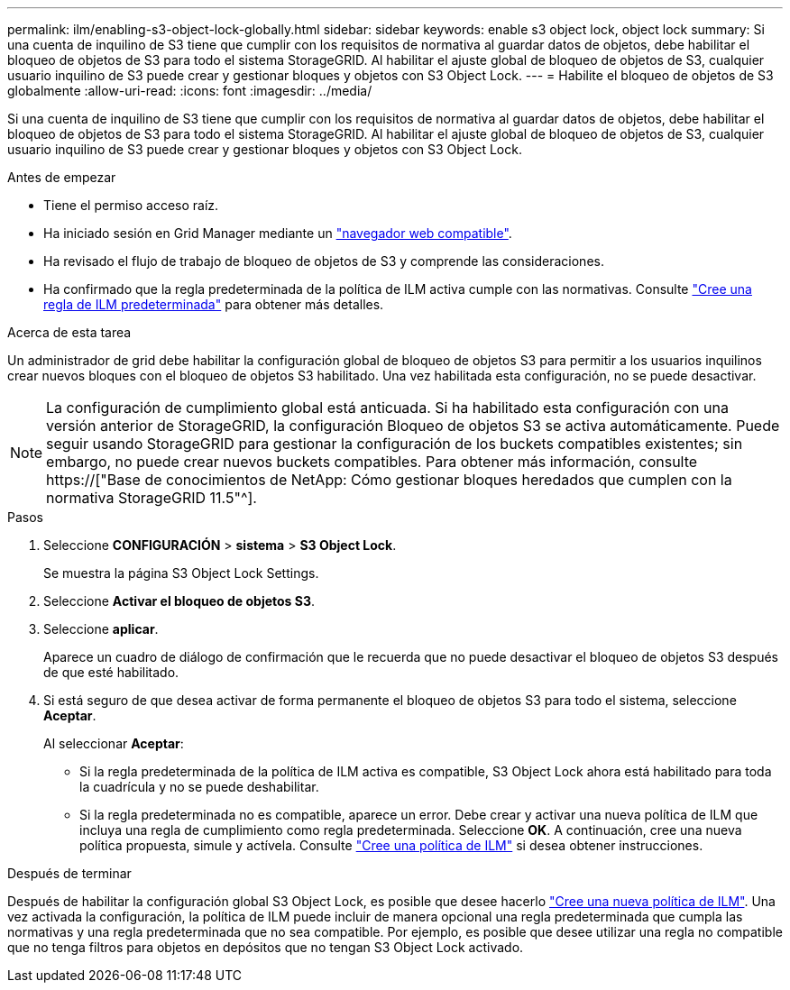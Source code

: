 ---
permalink: ilm/enabling-s3-object-lock-globally.html 
sidebar: sidebar 
keywords: enable s3 object lock, object lock 
summary: Si una cuenta de inquilino de S3 tiene que cumplir con los requisitos de normativa al guardar datos de objetos, debe habilitar el bloqueo de objetos de S3 para todo el sistema StorageGRID. Al habilitar el ajuste global de bloqueo de objetos de S3, cualquier usuario inquilino de S3 puede crear y gestionar bloques y objetos con S3 Object Lock. 
---
= Habilite el bloqueo de objetos de S3 globalmente
:allow-uri-read: 
:icons: font
:imagesdir: ../media/


[role="lead"]
Si una cuenta de inquilino de S3 tiene que cumplir con los requisitos de normativa al guardar datos de objetos, debe habilitar el bloqueo de objetos de S3 para todo el sistema StorageGRID. Al habilitar el ajuste global de bloqueo de objetos de S3, cualquier usuario inquilino de S3 puede crear y gestionar bloques y objetos con S3 Object Lock.

.Antes de empezar
* Tiene el permiso acceso raíz.
* Ha iniciado sesión en Grid Manager mediante un link:../admin/web-browser-requirements.html["navegador web compatible"].
* Ha revisado el flujo de trabajo de bloqueo de objetos de S3 y comprende las consideraciones.
* Ha confirmado que la regla predeterminada de la política de ILM activa cumple con las normativas. Consulte link:creating-default-ilm-rule.html["Cree una regla de ILM predeterminada"] para obtener más detalles.


.Acerca de esta tarea
Un administrador de grid debe habilitar la configuración global de bloqueo de objetos S3 para permitir a los usuarios inquilinos crear nuevos bloques con el bloqueo de objetos S3 habilitado. Una vez habilitada esta configuración, no se puede desactivar.


NOTE: La configuración de cumplimiento global está anticuada. Si ha habilitado esta configuración con una versión anterior de StorageGRID, la configuración Bloqueo de objetos S3 se activa automáticamente. Puede seguir usando StorageGRID para gestionar la configuración de los buckets compatibles existentes; sin embargo, no puede crear nuevos buckets compatibles. Para obtener más información, consulte https://["Base de conocimientos de NetApp: Cómo gestionar bloques heredados que cumplen con la normativa StorageGRID 11.5"^].

.Pasos
. Seleccione *CONFIGURACIÓN* > *sistema* > *S3 Object Lock*.
+
Se muestra la página S3 Object Lock Settings.

. Seleccione *Activar el bloqueo de objetos S3*.
. Seleccione *aplicar*.
+
Aparece un cuadro de diálogo de confirmación que le recuerda que no puede desactivar el bloqueo de objetos S3 después de que esté habilitado.

. Si está seguro de que desea activar de forma permanente el bloqueo de objetos S3 para todo el sistema, seleccione *Aceptar*.
+
Al seleccionar *Aceptar*:

+
** Si la regla predeterminada de la política de ILM activa es compatible, S3 Object Lock ahora está habilitado para toda la cuadrícula y no se puede deshabilitar.
** Si la regla predeterminada no es compatible, aparece un error. Debe crear y activar una nueva política de ILM que incluya una regla de cumplimiento como regla predeterminada. Seleccione *OK*. A continuación, cree una nueva política propuesta, simule y actívela. Consulte link:creating-ilm-policy.html["Cree una política de ILM"] si desea obtener instrucciones.




.Después de terminar
Después de habilitar la configuración global S3 Object Lock, es posible que desee hacerlo link:creating-proposed-ilm-policy.html["Cree una nueva política de ILM"]. Una vez activada la configuración, la política de ILM puede incluir de manera opcional una regla predeterminada que cumpla las normativas y una regla predeterminada que no sea compatible. Por ejemplo, es posible que desee utilizar una regla no compatible que no tenga filtros para objetos en depósitos que no tengan S3 Object Lock activado.

